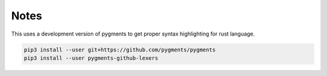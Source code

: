 Notes
=====

This uses a development version of pygments to get proper syntax highlighting for rust language.

.. code-block:: shell

   pip3 install --user git+https://github.com/pygments/pygments
   pip3 install --user pygments-github-lexers
